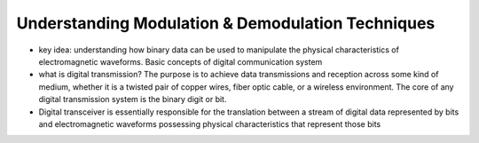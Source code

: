 Understanding Modulation & Demodulation Techniques
===================================================
- key idea: understanding how binary data can be used to manipulate the physical characteristics of electromagnetic waveforms. Basic concepts of digital communication system

- what is digital transmission? The purpose is to achieve data transmissions and reception across some kind of medium, whether it is a twisted pair of copper wires, fiber optic cable, or a wireless environment. The core of any digital transmission system is the binary digit or bit.

- Digital transceiver is essentially responsible for the translation between a stream of digital data represented by bits and electromagnetic waveforms possessing physical characteristics that represent those bits
